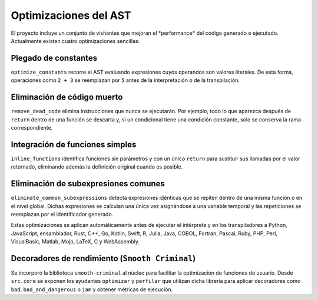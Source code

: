Optimizaciones del AST
======================

El proyecto incluye un conjunto de visitantes que mejoran el \ *performance\* del código generado o ejecutado. Actualmente existen cuatro optimizaciones sencillas:

Plegado de constantes
---------------------
``optimize_constants`` recorre el AST evaluando expresiones cuyos operandos son valores literales. De esta forma, operaciones como ``2 + 3`` se reemplazan por ``5`` antes de la interpretación o de la transpilación.

Eliminación de código muerto
----------------------------
``remove_dead_code`` elimina instrucciones que nunca se ejecutarán. Por ejemplo, todo lo que aparezca después de ``return`` dentro de una función se descarta y, si un condicional tiene una condición constante, solo se conserva la rama correspondiente.

Integración de funciones simples
--------------------------------
``inline_functions`` identifica funciones sin parámetros y con un único ``return`` para sustituir sus llamadas por el valor retornado, eliminando además la definición original cuando es posible.

Eliminación de subexpresiones comunes
------------------------------------
``eliminate_common_subexpressions`` detecta expresiones idénticas que se repiten dentro de una misma función o en el nivel global. Dichas expresiones se calculan una única vez asignándose a una variable temporal y las repeticiones se reemplazan por el identificador generado.

Estas optimizaciones se aplican automáticamente antes de ejecutar el intérprete y en los transpiladores a Python, JavaScript, ensamblador, Rust, C++, Go, Kotlin, Swift, R, Julia, Java, COBOL, Fortran, Pascal, Ruby, PHP, Perl, VisualBasic, Matlab, Mojo, LaTeX, C y WebAssembly.

Decoradores de rendimiento (``Smooth Criminal``)
------------------------------------------------
Se incorporó la biblioteca ``smooth-criminal`` al núcleo para facilitar la optimización de funciones de usuario. Desde ``src.core`` se exponen los ayudantes ``optimizar`` y ``perfilar`` que utilizan dicha librería para aplicar decoradores como ``bad``, ``bad_and_dangerous`` o ``jam`` y obtener métricas de ejecución.
